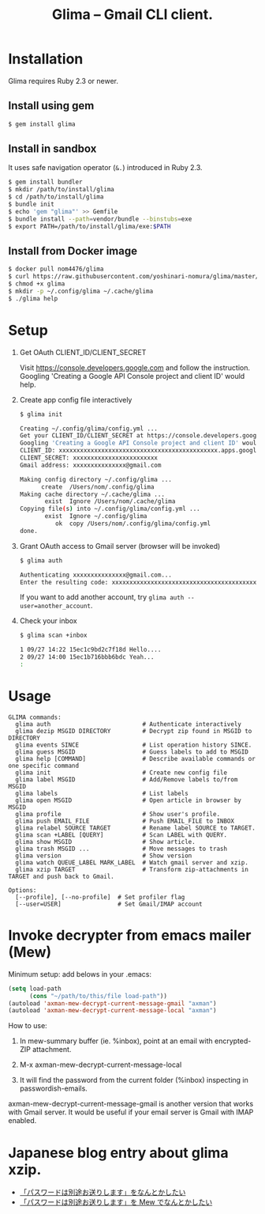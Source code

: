 #+TITLE: Glima -- Gmail CLI client.
#+AUTHOR:
#+EMAIL:
#+DATE:
#+OPTIONS: H:3 num:2 toc:nil
#+OPTIONS: ^:nil @:t \n:nil ::t |:t f:t TeX:t
#+OPTIONS: skip:nil
#+OPTIONS: author:t
#+OPTIONS: email:nil
#+OPTIONS: creator:nil
#+OPTIONS: timestamp:nil
#+OPTIONS: timestamps:nil
#+OPTIONS: d:nil
#+OPTIONS: tags:t
#+TEXT:
#+DESCRIPTION:
#+KEYWORDS:
#+LANGUAGE: ja
#+STARTUP: odd
#+LATEX_CLASS: jsarticle
#+LATEX_CLASS_OPTIONS: [a4j,dvipdfmx]
# #+LATEX_HEADER: \usepackage{plain-article}
# #+LATEX_HEADER: \renewcommand\maketitle{}
# #+LATEX_HEADER: \pagestyle{empty}
# #+LaTeX: \thispagestyle{empty}

* Installation
  Glima requires Ruby 2.3 or newer.

** Install using gem
  #+BEGIN_SRC sh
    $ gem install glima
  #+END_SRC

** Install in sandbox
  It uses safe navigation operator (=&.=) introduced in Ruby 2.3.

  #+BEGIN_SRC sh
    $ gem install bundler
    $ mkdir /path/to/install/glima
    $ cd /path/to/install/glima
    $ bundle init
    $ echo 'gem "glima"' >> Gemfile
    $ bundle install --path=vendor/bundle --binstubs=exe
    $ export PATH=/path/to/install/glima/exe:$PATH
  #+END_SRC

** Install from Docker image
   #+BEGIN_SRC sh
     $ docker pull nom4476/glima
     $ curl https://raw.githubusercontent.com/yoshinari-nomura/glima/master/exe/glima-docker.sh > glima
     $ chmod +x glima
     $ mkdir -p ~/.config/glima ~/.cache/glima
     $ ./glima help
   #+END_SRC

* Setup
  1) Get OAuth CLIENT_ID/CLIENT_SECRET

     Visit https://console.developers.google.com and follow the instruction.
     Googling 'Creating a Google API Console project and client ID' would help.

  2) Create app config file interactively
     #+BEGIN_SRC sh
       $ glima init

       Creating ~/.config/glima/config.yml ...
       Get your CLIENT_ID/CLIENT_SECRET at https://console.developers.google.com
       Googling 'Creating a Google API Console project and client ID' would help.
       CLIENT_ID: xxxxxxxxxxxxxxxxxxxxxxxxxxxxxxxxxxxxxxxxxxxxx.apps.googleusercontent.com
       CLIENT_SECRET: xxxxxxxxxxxxxxxxxxxxxxxx
       Gmail address: xxxxxxxxxxxxxxx@gmail.com

       Making config directory ~/.config/glima ...
             create  /Users/nom/.config/glima
       Making cache directory ~/.cache/glima ...
              exist  Ignore /Users/nom/.cache/glima
       Copying file(s) into ~/.config/glima/config.yml ...
              exist  Ignore ~/.config/glima
                 ok  copy /Users/nom/.config/glima/config.yml
       done.
     #+END_SRC

  3) Grant OAuth access to Gmail server (browser will be invoked)
     #+BEGIN_SRC sh
       $ glima auth

       Authenticating xxxxxxxxxxxxxxx@gmail.com...
       Enter the resulting code: xxxxxxxxxxxxxxxxxxxxxxxxxxxxxxxxxxxxxxxxxxxxx
     #+END_SRC
     If you want to add another account, try ~glima auth --user=another_account~.

  4) Check your inbox
     #+BEGIN_SRC sh
       $ glima scan +inbox

       1 09/27 14:22 15ec1c9bd2c7f18d Hello....
       2 09/27 14:00 15ec1b716bbb6bdc Yeah...
       :
     #+END_SRC

* Usage
  #+begin_src example
    GLIMA commands:
      glima auth                          # Authenticate interactively
      glima dezip MSGID DIRECTORY         # Decrypt zip found in MSGID to DIRECTORY
      glima events SINCE                  # List operation history SINCE.
      glima guess MSGID                   # Guess labels to add to MSGID
      glima help [COMMAND]                # Describe available commands or one specific command
      glima init                          # Create new config file
      glima label MSGID                   # Add/Remove labels to/from MSGID
      glima labels                        # List labels
      glima open MSGID                    # Open article in browser by MSGID
      glima profile                       # Show user's profile.
      glima push EMAIL_FILE               # Push EMAIL_FILE to INBOX
      glima relabel SOURCE TARGET         # Rename label SOURCE to TARGET.
      glima scan +LABEL [QUERY]           # Scan LABEL with QUERY.
      glima show MSGID                    # Show article.
      glima trash MSGID ...               # Move messages to trash
      glima version                       # Show version
      glima watch QUEUE_LABEL MARK_LABEL  # Watch gmail server and xzip.
      glima xzip TARGET                   # Transform zip-attachments in TARGET and push back to Gmail.

    Options:
      [--profile], [--no-profile]  # Set profiler flag
      [--user=USER]                # Set Gmail/IMAP account
  #+end_src

* Invoke decrypter from emacs mailer (Mew)
  Minimum setup: add belows in your .emacs:
  #+BEGIN_SRC emacs-lisp
    (setq load-path
          (cons "~/path/to/this/file load-path"))
    (autoload 'axman-mew-decrypt-current-message-gmail "axman")
    (autoload 'axman-mew-decrypt-current-message-local "axman")
  #+END_SRC

  How to use:
  1) In mew-summary buffer (ie. %inbox),
     point at an email with encrypted-ZIP attachment.

  2) M-x axman-mew-decrypt-current-message-local

  3) It will find the password from the current folder (%inbox)
     inspecting in passwordish-emails.

  axman-mew-decrypt-current-message-gmail is another version that works
  with Gmail server.  It would be useful if your email server is
  Gmail with IMAP enabled.

* Japanese blog entry about glima xzip.
  + [[http://quickhack.net/nom/blog/2017-11-06-password-is-in-another-mail.html][「パスワードは別途お送りします」をなんとかしたい]]
  + [[http://quickhack.net/nom/blog/2017-11-29-mail-decrypter-for-mew.html][「パスワードは別途お送りします」を Mew でなんとかしたい]]
